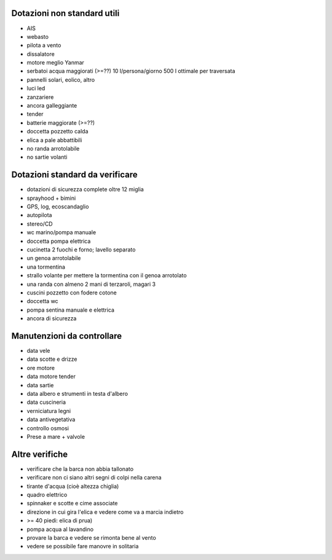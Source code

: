Dotazioni non standard utili
=================================================

* AIS
* webasto
* pilota a vento
* dissalatore
* motore meglio Yanmar
* serbatoi acqua maggiorati (>=??) 10 l/persona/giorno 500 l ottimale per traversata
* pannelli solari, eolico, altro
* luci led
* zanzariere
* ancora galleggiante
* tender
* batterie maggiorate (>=??)
* doccetta pozzetto calda
* elica a pale abbattibili
* no randa arrotolabile
* no sartie volanti

Dotazioni standard da verificare
=================================================

* dotazioni di sicurezza complete oltre 12 miglia
* sprayhood + bimini
* GPS, log, ecoscandaglio
* autopilota
* stereo/CD
* wc marino/pompa manuale
* doccetta pompa elettrica
* cucinetta 2 fuochi e forno; lavello separato
* un genoa arrotolabile
* una tormentina
* strallo volante per mettere la tormentina con il genoa arrotolato
* una randa con almeno 2 mani di terzaroli, magari 3
* cuscini pozzetto con fodere cotone
* doccetta wc
* pompa sentina manuale e elettrica
* ancora di sicurezza

Manutenzioni da controllare
============================

* data vele
* data scotte e drizze
* ore motore
* data motore tender 
* data sartie
* data albero e strumenti in testa d'albero
* data cuscineria
* verniciatura legni
* data antivegetativa
* controllo osmosi
* Prese a mare + valvole

Altre verifiche
==============

* verificare che la barca non abbia tallonato 
* verificare non ci siano altri segni di colpi nella carena
* tirante d'acqua (cioè altezza chiglia)
* quadro elettrico
* spinnaker e scotte e cime associate
* direzione in cui gira l'elica e vedere come va a marcia indietro
* >= 40 piedi: elica di prua)
* pompa acqua al lavandino 
* provare la barca e vedere se rimonta bene al vento
* vedere se possibile fare manovre in solitaria
